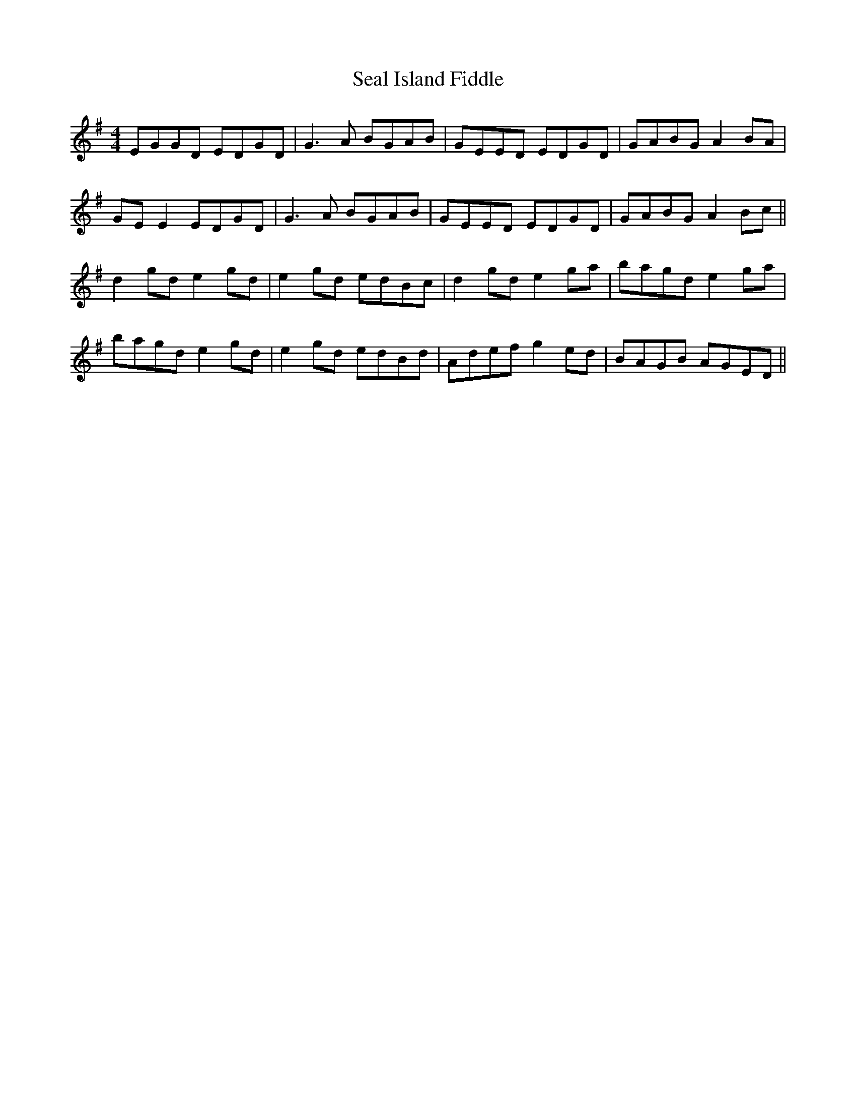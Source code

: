 X: 36257
T: Seal Island Fiddle
R: reel
M: 4/4
K: Eminor
EGGD EDGD|G3A BGAB|GEED EDGD|GABG A2BA|
GE E2 EDGD|G3A BGAB|GEED EDGD|GABG A2Bc||
d2gd e2gd|e2gd edBc|d2gd e2ga|bagd e2ga|
bagd e2gd|e2gd edBd|Adef g2ed|BAGB AGED||

